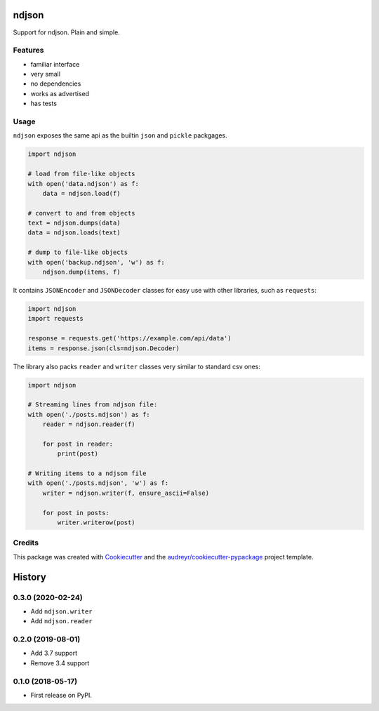 ======
ndjson
======

Support for ndjson. Plain and simple.

.. image:: https://img.shields.io/pypi/v/ndjson.svg
        :target: https://pypi.python.org/pypi/ndjson

.. image:: https://img.shields.io/travis/rhgrant10/ndjson.svg
        :target: https://travis-ci.org/rhgrant10/ndjson

.. image:: https://img.shields.io/pypi/pyversions/ndjson
    :target: https://pypi.python.org/pypi/ndjson

.. image:: https://img.shields.io/pypi/l/ndjson
    :target: https://pypi.python.org/pypi/ndjson


Features
--------

* familiar interface
* very small
* no dependencies
* works as advertised
* has tests


Usage
-----

``ndjson`` exposes the same api as the builtin ``json`` and ``pickle`` packgages.

.. code-block:: python

    import ndjson

    # load from file-like objects
    with open('data.ndjson') as f:
        data = ndjson.load(f)

    # convert to and from objects
    text = ndjson.dumps(data)
    data = ndjson.loads(text)

    # dump to file-like objects
    with open('backup.ndjson', 'w') as f:
        ndjson.dump(items, f)


It contains ``JSONEncoder`` and ``JSONDecoder`` classes for easy
use with other libraries, such as ``requests``:

.. code-block:: python

    import ndjson
    import requests

    response = requests.get('https://example.com/api/data')
    items = response.json(cls=ndjson.Decoder)

The library also packs ``reader`` and ``writer`` classes very similar to standard csv ones:

.. code-block:: python

    import ndjson

    # Streaming lines from ndjson file:
    with open('./posts.ndjson') as f:
        reader = ndjson.reader(f)

        for post in reader:
            print(post)

    # Writing items to a ndjson file
    with open('./posts.ndjson', 'w') as f:
        writer = ndjson.writer(f, ensure_ascii=False)

        for post in posts:
            writer.writerow(post)


Credits
-------

This package was created with Cookiecutter_ and the `audreyr/cookiecutter-pypackage`_ project template.

.. _Cookiecutter: https://github.com/audreyr/cookiecutter
.. _`audreyr/cookiecutter-pypackage`: https://github.com/audreyr/cookiecutter-pypackage


=======
History
=======

0.3.0 (2020-02-24)
------------------

* Add ``ndjson.writer``
* Add ``ndjson.reader``

0.2.0 (2019-08-01)
------------------

* Add 3.7 support
* Remove 3.4 support

0.1.0 (2018-05-17)
------------------

* First release on PyPI.


